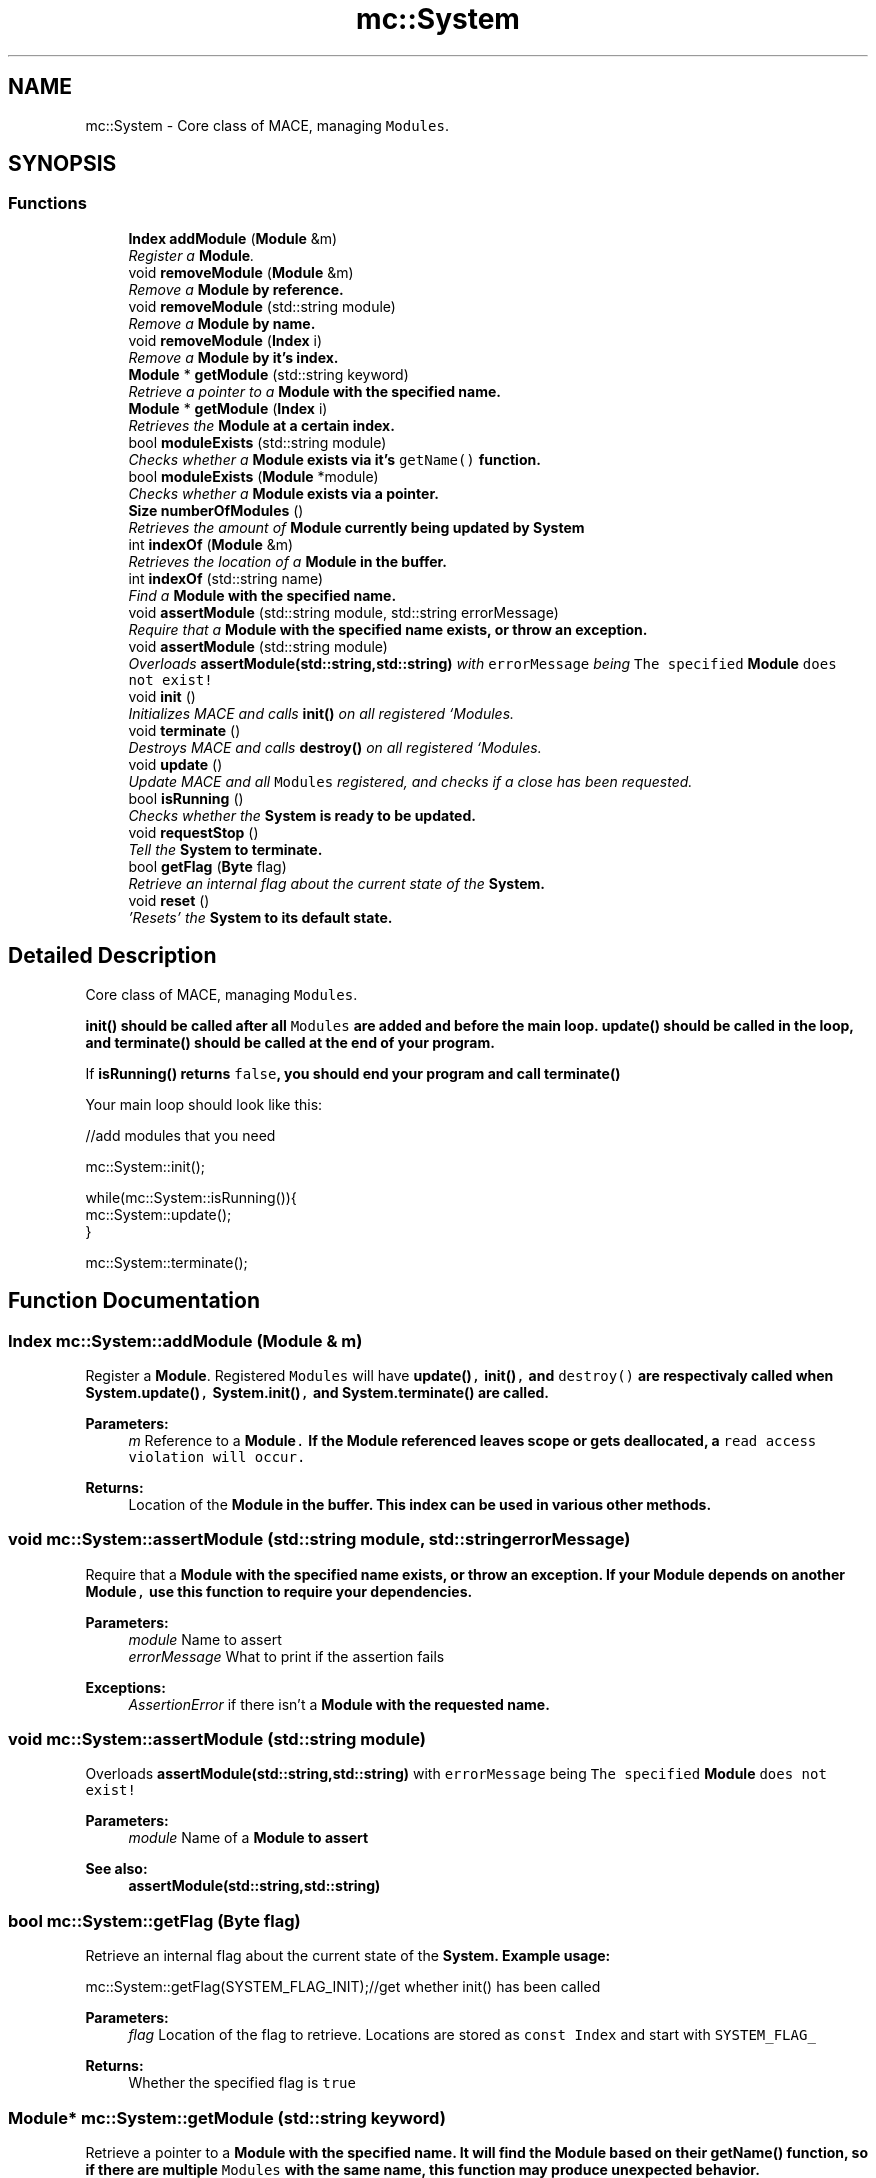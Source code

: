 .TH "mc::System" 3 "Fri Nov 25 2016" "Version Alpha" "MACE" \" -*- nroff -*-
.ad l
.nh
.SH NAME
mc::System \- Core class of MACE, managing \fCModules\fP\&.  

.SH SYNOPSIS
.br
.PP
.SS "Functions"

.in +1c
.ti -1c
.RI "\fBIndex\fP \fBaddModule\fP (\fBModule\fP &m)"
.br
.RI "\fIRegister a \fBModule\fP\&. \fP"
.ti -1c
.RI "void \fBremoveModule\fP (\fBModule\fP &m)"
.br
.RI "\fIRemove a \fC\fBModule\fP\fP by reference\&. \fP"
.ti -1c
.RI "void \fBremoveModule\fP (std::string module)"
.br
.RI "\fIRemove a \fC\fBModule\fP\fP by name\&. \fP"
.ti -1c
.RI "void \fBremoveModule\fP (\fBIndex\fP i)"
.br
.RI "\fIRemove a \fC\fBModule\fP\fP by it's index\&. \fP"
.ti -1c
.RI "\fBModule\fP * \fBgetModule\fP (std::string keyword)"
.br
.RI "\fIRetrieve a pointer to a \fC\fBModule\fP\fP with the specified name\&. \fP"
.ti -1c
.RI "\fBModule\fP * \fBgetModule\fP (\fBIndex\fP i)"
.br
.RI "\fIRetrieves the \fC\fBModule\fP\fP at a certain index\&. \fP"
.ti -1c
.RI "bool \fBmoduleExists\fP (std::string module)"
.br
.RI "\fIChecks whether a \fC\fBModule\fP\fP exists via it's \fCgetName()\fP function\&. \fP"
.ti -1c
.RI "bool \fBmoduleExists\fP (\fBModule\fP *module)"
.br
.RI "\fIChecks whether a \fC\fBModule\fP\fP exists via a pointer\&. \fP"
.ti -1c
.RI "\fBSize\fP \fBnumberOfModules\fP ()"
.br
.RI "\fIRetrieves the amount of \fC\fBModule\fP\fP currently being updated by \fC\fBSystem\fP\fP \fP"
.ti -1c
.RI "int \fBindexOf\fP (\fBModule\fP &m)"
.br
.RI "\fIRetrieves the location of a \fC\fBModule\fP\fP in the buffer\&. \fP"
.ti -1c
.RI "int \fBindexOf\fP (std::string name)"
.br
.RI "\fIFind a \fC\fBModule\fP\fP with the specified name\&. \fP"
.ti -1c
.RI "void \fBassertModule\fP (std::string module, std::string errorMessage)"
.br
.RI "\fIRequire that a \fC\fBModule\fP\fP with the specified name exists, or throw an exception\&. \fP"
.ti -1c
.RI "void \fBassertModule\fP (std::string module)"
.br
.RI "\fIOverloads \fBassertModule(std::string,std::string)\fP with \fCerrorMessage\fP being \fCThe specified \fBModule\fP does not exist!\fP \fP"
.ti -1c
.RI "void \fBinit\fP ()"
.br
.RI "\fIInitializes MACE and calls \fBinit()\fP on all registered `Modules\&. \fP"
.ti -1c
.RI "void \fBterminate\fP ()"
.br
.RI "\fIDestroys MACE and calls \fBdestroy()\fP on all registered `Modules\&. \fP"
.ti -1c
.RI "void \fBupdate\fP ()"
.br
.RI "\fIUpdate MACE and all \fCModules\fP registered, and checks if a close has been requested\&. \fP"
.ti -1c
.RI "bool \fBisRunning\fP ()"
.br
.RI "\fIChecks whether the \fC\fBSystem\fP\fP is ready to be updated\&. \fP"
.ti -1c
.RI "void \fBrequestStop\fP ()"
.br
.RI "\fITell the \fC\fBSystem\fP\fP to terminate\&. \fP"
.ti -1c
.RI "bool \fBgetFlag\fP (\fBByte\fP flag)"
.br
.RI "\fIRetrieve an internal flag about the current state of the \fC\fBSystem\fP\fP\&. \fP"
.ti -1c
.RI "void \fBreset\fP ()"
.br
.RI "\fI'Resets' the \fC\fBSystem\fP\fP to its default state\&. \fP"
.in -1c
.SH "Detailed Description"
.PP 
Core class of MACE, managing \fCModules\fP\&. 

\fC\fBinit()\fP\fP should be called after all \fCModules\fP are added and before the main loop\&. \fC\fBupdate()\fP\fP should be called in the loop, and \fC\fBterminate()\fP\fP should be called at the end of your program\&. 
.PP
If \fC\fBisRunning()\fP\fP returns \fCfalse\fP, you should end your program and call \fC\fBterminate()\fP\fP 
.PP
Your main loop should look like this:
.PP
.nf
//add modules that you need

mc::System::init();

while(mc::System::isRunning()){
    mc::System::update();
}

mc::System::terminate();

.fi
.PP
 
.SH "Function Documentation"
.PP 
.SS "\fBIndex\fP mc::System::addModule (\fBModule\fP & m)"

.PP
Register a \fBModule\fP\&. Registered \fCModules\fP will have \fC\fBupdate()\fP, \fBinit()\fP,\fP and \fCdestroy()\fP are respectivaly called when \fC\fBSystem\&.update()\fP, \fBSystem\&.init()\fP,\fP and \fC\fBSystem\&.terminate()\fP\fP are called\&. 
.PP
\fBParameters:\fP
.RS 4
\fIm\fP Reference to a \fC\fBModule\fP\&.\fP If the \fC\fBModule\fP\fP referenced leaves scope or gets deallocated, a \fCread access violation will occur\&.\fP 
.RE
.PP
\fBReturns:\fP
.RS 4
Location of the \fC\fBModule\fP\fP in the buffer\&. This index can be used in various other methods\&. 
.RE
.PP

.SS "void mc::System::assertModule (std::string module, std::string errorMessage)"

.PP
Require that a \fC\fBModule\fP\fP with the specified name exists, or throw an exception\&. If your \fC\fBModule\fP\fP depends on another \fC\fBModule\fP,\fP use this function to require your dependencies\&. 
.PP
\fBParameters:\fP
.RS 4
\fImodule\fP Name to assert 
.br
\fIerrorMessage\fP What to print if the assertion fails 
.RE
.PP
\fBExceptions:\fP
.RS 4
\fIAssertionError\fP if there isn't a \fC\fBModule\fP\fP with the requested name\&. 
.RE
.PP

.SS "void mc::System::assertModule (std::string module)"

.PP
Overloads \fBassertModule(std::string,std::string)\fP with \fCerrorMessage\fP being \fCThe specified \fBModule\fP does not exist!\fP 
.PP
\fBParameters:\fP
.RS 4
\fImodule\fP Name of a \fC\fBModule\fP\fP to assert 
.RE
.PP
\fBSee also:\fP
.RS 4
\fBassertModule(std::string,std::string)\fP 
.RE
.PP

.SS "bool mc::System::getFlag (\fBByte\fP flag)"

.PP
Retrieve an internal flag about the current state of the \fC\fBSystem\fP\fP\&. Example usage:
.PP
.nf
mc::System::getFlag(SYSTEM_FLAG_INIT);//get whether init() has been called

.fi
.PP
 
.PP
\fBParameters:\fP
.RS 4
\fIflag\fP Location of the flag to retrieve\&. Locations are stored as \fCconst Index\fP and start with \fCSYSTEM_FLAG_\fP 
.RE
.PP
\fBReturns:\fP
.RS 4
Whether the specified flag is \fCtrue\fP 
.RE
.PP

.SS "\fBModule\fP* mc::System::getModule (std::string keyword)"

.PP
Retrieve a pointer to a \fC\fBModule\fP\fP with the specified name\&. It will find the \fC\fBModule\fP\fP based on their \fBgetName()\fP function, so if there are multiple \fCModules\fP with the same name, this function may produce unexpected behavior\&. 
.PP
\fBExceptions:\fP
.RS 4
\fIObjectNotFoundInArray\fP if there is no \fC\fBModule\fP\fP with the specified name 
.RE
.PP
\fBReturns:\fP
.RS 4
A \fC\fBModule\fP\fP whose \fCgetName()\fP function returns the specified keyword 
.RE
.PP
\fBParameters:\fP
.RS 4
\fIkeyword\fP Name to look for 
.RE
.PP
\fBSee also:\fP
.RS 4
\fBgetModule(Index)\fP 
.RE
.PP

.SS "\fBModule\fP* mc::System::getModule (\fBIndex\fP i)"

.PP
Retrieves the \fC\fBModule\fP\fP at a certain index\&. 
.PP
\fBReturns:\fP
.RS 4
A pointer to a \fC\fBModule\fP\fP at the specified location 
.RE
.PP
\fBParameters:\fP
.RS 4
\fIi\fP Valid index to a \fC\fBModule\fP\fP 
.RE
.PP
\fBExceptions:\fP
.RS 4
\fIIndexOutOfBounds\fP if \fCi<0\fP or \fCi>\fBnumberOfModules()\fP\fP 
.RE
.PP

.SS "int mc::System::indexOf (\fBModule\fP & m)"

.PP
Retrieves the location of a \fC\fBModule\fP\fP in the buffer\&. Equivalent to calling
.PP
.nf
indexOf(m\&.getName());

.fi
.PP
 
.PP
\fBParameters:\fP
.RS 4
\fIm\fP \fBModule\fP to find the index of\&. 
.RE
.PP
\fBReturns:\fP
.RS 4
Location of the \fC\fBModule\fP,\fP or \fC-1\fP if it doesnt exist\&. 
.RE
.PP
\fBSee also:\fP
.RS 4
\fBindexOf(Module&)\fP 
.RE
.PP

.SS "int mc::System::indexOf (std::string name)"

.PP
Find a \fC\fBModule\fP\fP with the specified name\&. 
.PP
\fBParameters:\fP
.RS 4
\fIname\fP Name to search for 
.RE
.PP
\fBReturns:\fP
.RS 4
Location of a \fC\fBModule\fP\fP whose \fCgetName()\fP function returns \fCname,\fP or \fC-1\fP if wasn't found 
.RE
.PP

.SS "void mc::System::init ()"

.PP
Initializes MACE and calls \fBinit()\fP on all registered `Modules\&. ` 
.PP
Should be called at the start of the program\&. 
.PP
\fBSee also:\fP
.RS 4
\fBaddModule(Module&)\fP 
.PP
\fBSystem\fP for an optimal main loop 
.RE
.PP

.SS "bool mc::System::isRunning ()"

.PP
Checks whether the \fC\fBSystem\fP\fP is ready to be updated\&. \fC\fBinit()\fP\fP must have been called and \fC\fBterminate()\fP\fP must not have been called\&. Additionally, if \fCshouldStop()\fP is \fCtrue\fP, this function also returns \fCfalse\fP\&. 
.PP
\fBReturns:\fP
.RS 4
If \fC\fBupdate()\fP\fP should be called\&. If this returns \fCfalse\fP, you should exit the main loop and call \fC\fBterminate()\fP\fP 
.RE
.PP
\fBSee also:\fP
.RS 4
\fBrequestStop()\fP 
.PP
\fBSystem\fP for an optimal main loop 
.RE
.PP

.SS "bool mc::System::moduleExists (std::string module)"

.PP
Checks whether a \fC\fBModule\fP\fP exists via it's \fCgetName()\fP function\&. 
.PP
\fBParameters:\fP
.RS 4
\fImodule\fP Name to search for 
.RE
.PP
\fBReturns:\fP
.RS 4
\fCtrue\fP if there is a \fC\fBModule\fP\fP with the specified name, \fCfalse\fP otherwise\&. 
.RE
.PP

.SS "bool mc::System::moduleExists (\fBModule\fP * module)"

.PP
Checks whether a \fC\fBModule\fP\fP exists via a pointer\&. 
.PP
\fBParameters:\fP
.RS 4
\fImodule\fP \fC\fBModule\fP\fP to search for 
.RE
.PP
\fBReturns:\fP
.RS 4
\fCtrue\fP if the \fC\fBModule\fP\fP exists, \fCfalse\fP otherwise\&. 
.RE
.PP

.SS "\fBSize\fP mc::System::numberOfModules ()"

.PP
Retrieves the amount of \fC\fBModule\fP\fP currently being updated by \fC\fBSystem\fP\fP 
.PP
\fBReturns:\fP
.RS 4
\fCSize\fP of the internal \fC\fBModule\fP\fP buffer 
.RE
.PP

.SS "void mc::System::removeModule (\fBModule\fP & m)"

.PP
Remove a \fC\fBModule\fP\fP by reference\&. This is generally more safe than \fC\fBremoveModule(std::string)\fP\fP as this checks by reference, not by name\&. 
.PP
\fBParameters:\fP
.RS 4
\fIm\fP Reference to \fBModule\fP in the buffer\&. 
.RE
.PP
\fBExceptions:\fP
.RS 4
\fIObjectNotFoundInArray\fP if the referenced \fC\fBModule\fP\fP doesn't exist\&. 
.RE
.PP

.SS "void mc::System::removeModule (std::string module)"

.PP
Remove a \fC\fBModule\fP\fP by name\&. It will find the \fC\fBModule\fP\fP based on their \fBgetName()\fP function, so if there are multiple \fCModules\fP with the same name, this function may produce unexpected behavior\&. 
.PP
\fBParameters:\fP
.RS 4
\fImodule\fP Name of a \fC\fBModule\fP\fP 
.RE
.PP
\fBExceptions:\fP
.RS 4
\fIObjectNotFoundInArray\fP if a \fC\fBModule\fP\fP with the given name doesn't exist\&. 
.RE
.PP

.SS "void mc::System::removeModule (\fBIndex\fP i)"

.PP
Remove a \fC\fBModule\fP\fP by it's index\&. The index is provided from \fBaddModule(Module&)\fP or \fBindexOf(Module&)\fP 
.PP
\fBExceptions:\fP
.RS 4
\fIIndexOutOfBounds\fP if \fCi<0\fP or \fCi>\fBnumberOfModules()\fP\fP 
.RE
.PP
\fBParameters:\fP
.RS 4
\fIi\fP Index of a \fC\fBModule\fP\fP to delete 
.RE
.PP

.SS "void mc::System::requestStop ()"

.PP
Tell the \fC\fBSystem\fP\fP to terminate\&. This is not a guarentee, as it is up to the client running the main loop to actually shut down the program\&. Use of this function makes \fC\fBupdate()\fP\fP and \fC\fBisRunning()\fP\fP return \fCfalse\fP, 
.PP
\fBSee also:\fP
.RS 4
\fBSystem\fP for an optimal main loop 
.RE
.PP

.SS "void mc::System::reset ()"

.PP
'Resets' the \fC\fBSystem\fP\fP to its default state\&. \fCModules\fP are cleared, and all flags are set to 0\&. 
.SS "void mc::System::terminate ()"

.PP
Destroys MACE and calls \fBdestroy()\fP on all registered `Modules\&. ` 
.PP
Should be called at the end of the program after \fC\fBSystem\&.isRunning()\fP\fP is \fCfalse\fP 
.PP
\fBExceptions:\fP
.RS 4
\fIInitializationError\fP if \fC\fBinit()\fP\fP has not been called yet 
.RE
.PP
\fBSee also:\fP
.RS 4
\fBaddModule(Module&)\fP 
.PP
\fBSystem\fP for an optimal main loop 
.RE
.PP

.SS "void mc::System::update ()"

.PP
Update MACE and all \fCModules\fP registered, and checks if a close has been requested\&. Should be called in your main loop\&. 
.PP
\fBReturns:\fP
.RS 4
\fCtrue\fP if it updated succesfully\&. \fCfalse\fP if an error occurred, or a close has been requested from a \fC\fBModule\fP\fP\&. When this returns \fCfalse\fP, you should end the main loop and call \fC\fBterminate()\fP\fP 
.RE
.PP
\fBExceptions:\fP
.RS 4
\fIInitializationError\fP if \fC\fBinit()\fP\fP has not been called yet or \fC\fBterminate()\fP\fP has been called\&. 
.RE
.PP
\fBSee also:\fP
.RS 4
\fBaddModule(Module&)\fP 
.PP
\fBSystem\fP for an optimal main loop 
.RE
.PP

.SH "Author"
.PP 
Generated automatically by Doxygen for MACE from the source code\&.
